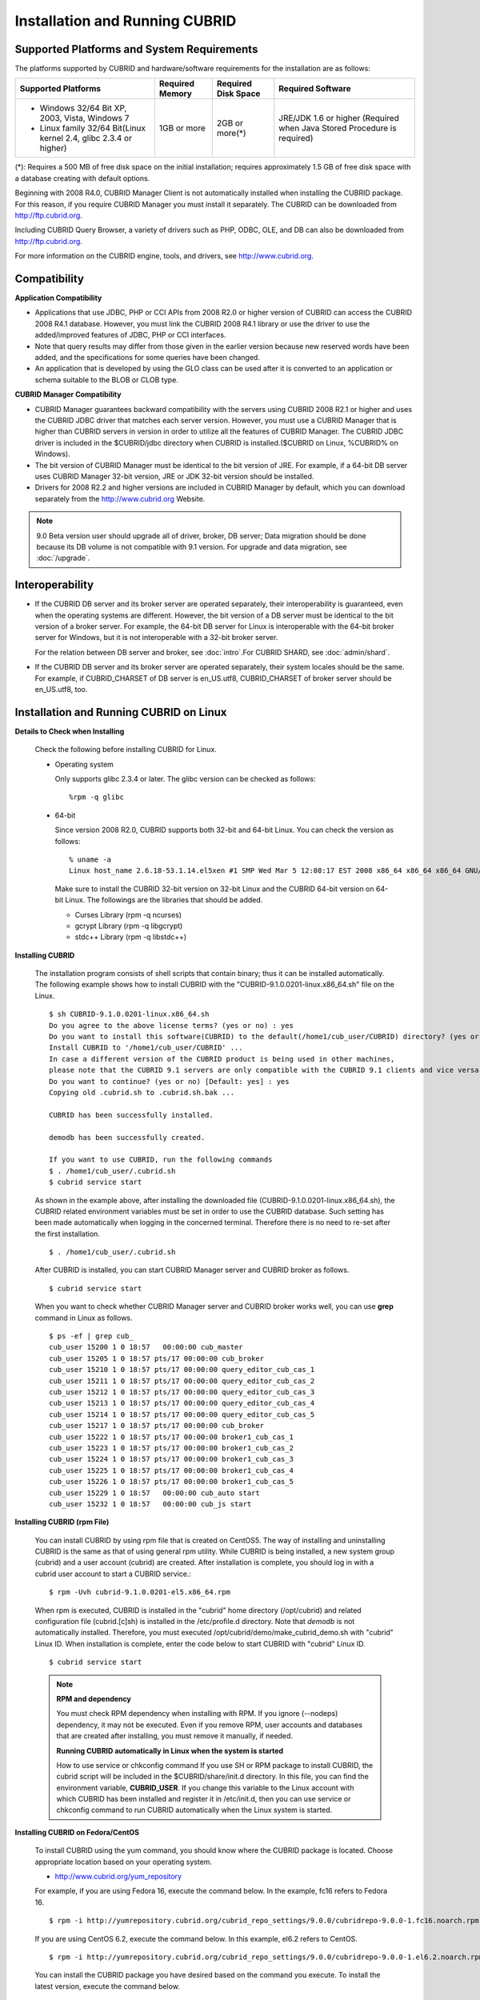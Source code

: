 .. _install-execute:

Installation and Running CUBRID
===============================

Supported Platforms and System Requirements
-------------------------------------------

The platforms supported by CUBRID and hardware/software requirements for the installation are as follows:

+---------------------------------------------------------------------+------------------+---------------------+--------------------------------------+
| Supported Platforms                                                 | Required Memory  | Required Disk Space | Required Software                    |
+=====================================================================+==================+=====================+======================================+
| * Windows 32/64 Bit XP, 2003, Vista, Windows 7                      | 1GB or more      | 2GB or more(\*)     | JRE/JDK 1.6 or higher                |
|                                                                     |                  |                     | (Required when Java Stored Procedure |
| * Linux family 32/64 Bit(Linux kernel 2.4, glibc 2.3.4 or higher)   |                  |                     | is required)                         |
+---------------------------------------------------------------------+------------------+---------------------+--------------------------------------+

(\*): Requires a 500 MB of free disk space on the initial installation; requires approximately 1.5 GB of free disk space with a database creating with default options.

Beginning with 2008 R4.0, CUBRID Manager Client is not automatically installed when installing the CUBRID package. For this reason, if you require CUBRID Manager you must install it separately. The CUBRID can be downloaded from http://ftp.cubrid.org.

Including CUBRID Query Browser, a variety of drivers such as PHP, ODBC, OLE, and DB can also be downloaded from http://ftp.cubrid.org.

For more information on the CUBRID engine, tools, and drivers, see http://www.cubrid.org.


Compatibility
-------------

**Application Compatibility**

*   Applications that use JDBC, PHP or CCI APIs from 2008 R2.0 or higher version of CUBRID can access the CUBRID 2008 R4.1 database. However, you must link the CUBRID 2008 R4.1 library or use the driver to use the added/improved features of JDBC, PHP or CCI interfaces.

*   Note that query results may differ from those given in the earlier version because new reserved words have been added, and the specifications for some queries have been changed.

*   An application that is developed by using the GLO class can be used after it is converted to an application or schema suitable to the BLOB or CLOB type.

**CUBRID Manager Compatibility**

*   CUBRID Manager guarantees backward compatibility with the servers using CUBRID 2008 R2.1 or higher and uses the CUBRID JDBC driver that matches each server version. However, you must use a CUBRID Manager that is higher than CUBRID servers in version in order to utilize all the features of CUBRID Manager. The CUBRID JDBC driver is included in the $CUBRID/jdbc directory when CUBRID is installed.($CUBRID on Linux, %CUBRID% on Windows).

*   The bit version of CUBRID Manager must be identical to the bit version of JRE. For example, if a 64-bit DB server uses CUBRID Manager 32-bit version, JRE or JDK 32-bit version should be installed.

*   Drivers for 2008 R2.2 and higher versions are included in CUBRID Manager by default, which you can download separately from the http://www.cubrid.org Website.

.. note:: 9.0 Beta version user should upgrade all of driver, broker, DB server; Data migration should be done because its DB volume is not compatible with 9.1 version.
    For upgrade and data migration, see :doc:`/upgrade`.

Interoperability
----------------

*   If the CUBRID DB server and its broker server are operated separately, their interoperability is guaranteed, even when the operating systems are different. However, the bit version of a DB server must be identical to the bit version of a broker server. For example, the 64-bit DB server for Linux is interoperable with the 64-bit broker server for Windows, but it is not interoperable with a 32-bit broker server.

    For the relation between DB server and broker, see :doc:`intro`.For CUBRID SHARD, see :doc:`admin/shard`.

*   If the CUBRID DB server and its broker server are operated separately, their system locales should be the same. For example, if CUBRID_CHARSET of DB server is en_US.utf8, CUBRID_CHARSET of broker server should be en_US.utf8, too.

Installation and Running CUBRID on Linux
----------------------------------------

**Details to Check when Installing**

    Check the following before installing CUBRID for Linux.

    * Operating system 

      Only supports glibc 2.3.4 or later.
      The glibc version can be checked as follows: ::
      
        %rpm -q glibc

    * 64-bit

      Since version 2008 R2.0, CUBRID supports both 32-bit and 64-bit Linux. You can check the version as follows: ::
      
        % uname -a
        Linux host_name 2.6.18-53.1.14.el5xen #1 SMP Wed Mar 5 12:08:17 EST 2008 x86_64 x86_64 x86_64 GNU/Linux

      Make sure to install the CUBRID 32-bit version on 32-bit Linux and the CUBRID 64-bit version on 64-bit Linux. The followings are the libraries that should be added.

      * Curses Library (rpm -q ncurses)
      * gcrypt Library (rpm -q libgcrypt)
      * stdc++ Library (rpm -q libstdc++)
  
**Installing CUBRID**

    The installation program consists of shell scripts that contain binary; thus it can be installed automatically. The following example shows how to install CUBRID with the "CUBRID-9.1.0.0201-linux.x86_64.sh" file on the Linux. ::

        $ sh CUBRID-9.1.0.0201-linux.x86_64.sh
        Do you agree to the above license terms? (yes or no) : yes
        Do you want to install this software(CUBRID) to the default(/home1/cub_user/CUBRID) directory? (yes or no) [Default: yes] : yes
        Install CUBRID to '/home1/cub_user/CUBRID' ...
        In case a different version of the CUBRID product is being used in other machines, 
        please note that the CUBRID 9.1 servers are only compatible with the CUBRID 9.1 clients and vice versa.
        Do you want to continue? (yes or no) [Default: yes] : yes
        Copying old .cubrid.sh to .cubrid.sh.bak ...

        CUBRID has been successfully installed.

        demodb has been successfully created.

        If you want to use CUBRID, run the following commands
        $ . /home1/cub_user/.cubrid.sh
        $ cubrid service start

    As shown in the example above, after installing the downloaded file (CUBRID-9.1.0.0201-linux.x86_64.sh), the CUBRID related environment variables must be set in order to use the CUBRID database. Such setting has been made automatically when logging in the concerned terminal. Therefore there is no need to re-set after the first installation. ::

        $ . /home1/cub_user/.cubrid.sh

    After CUBRID is installed, you can start CUBRID Manager server and CUBRID broker as follows. ::

        $ cubrid service start

    When you want to check whether CUBRID Manager server and CUBRID broker works well, you can use **grep** command in Linux as follows. ::

        $ ps -ef | grep cub_
        cub_user 15200 1 0 18:57   00:00:00 cub_master
        cub_user 15205 1 0 18:57 pts/17 00:00:00 cub_broker
        cub_user 15210 1 0 18:57 pts/17 00:00:00 query_editor_cub_cas_1
        cub_user 15211 1 0 18:57 pts/17 00:00:00 query_editor_cub_cas_2
        cub_user 15212 1 0 18:57 pts/17 00:00:00 query_editor_cub_cas_3
        cub_user 15213 1 0 18:57 pts/17 00:00:00 query_editor_cub_cas_4
        cub_user 15214 1 0 18:57 pts/17 00:00:00 query_editor_cub_cas_5
        cub_user 15217 1 0 18:57 pts/17 00:00:00 cub_broker
        cub_user 15222 1 0 18:57 pts/17 00:00:00 broker1_cub_cas_1
        cub_user 15223 1 0 18:57 pts/17 00:00:00 broker1_cub_cas_2
        cub_user 15224 1 0 18:57 pts/17 00:00:00 broker1_cub_cas_3
        cub_user 15225 1 0 18:57 pts/17 00:00:00 broker1_cub_cas_4
        cub_user 15226 1 0 18:57 pts/17 00:00:00 broker1_cub_cas_5
        cub_user 15229 1 0 18:57   00:00:00 cub_auto start
        cub_user 15232 1 0 18:57   00:00:00 cub_js start

**Installing CUBRID (rpm File)**

    You can install CUBRID by using rpm file that is created on CentOS5. The way of installing and uninstalling CUBRID is the same as that of using general rpm utility. While CUBRID is being installed, a new system group (cubrid) and a user account (cubrid) are created. After installation is complete, you should log in with a cubrid user account to start a CUBRID service.::

        $ rpm -Uvh cubrid-9.1.0.0201-el5.x86_64.rpm

    When rpm is executed, CUBRID is installed in the "cubrid" home directory (/opt/cubrid) and related configuration file (cubrid.[c]sh) is installed in the /etc/profile.d directory. Note that *demodb* is not automatically installed. Therefore, you must executed /opt/cubrid/demo/make_cubrid_demo.sh with "cubrid" Linux ID. When installation is complete, enter the code below to start CUBRID with "cubrid" Linux ID. ::

        $ cubrid service start

    .. note:: \

        **RPM and dependency**
        
        You must check RPM dependency when installing with RPM. If you ignore (--nodeps) dependency, it may not be executed. Even if you remove RPM, user accounts and databases that are created after installing, you must remove it manually, if needed.
        
        **Running CUBRID automatically in Linux when the system is started**
        
        How to use service or chkconfig command If you use SH or RPM package to install CUBRID, the cubrid script will be included in the $CUBRID/share/init.d directory. In this file, you can find the environment variable, **CUBRID_USER**. If you change this variable to the Linux account with which CUBRID has been installed and register it in /etc/init.d, then you can use service or chkconfig command to run CUBRID automatically when the Linux system is started.
    
**Installing CUBRID on Fedora/CentOS**

    To install CUBRID using the yum command, you should know where the CUBRID package is located. Choose appropriate location based on your operating system.

    *   `http://www.cubrid.org/yum_repository <http://www.cubrid.org/yum_repository>`_

    For example, if you are using Fedora 16, execute the command below. In the example, fc16 refers to Fedora 16. ::

        $ rpm -i http://yumrepository.cubrid.org/cubrid_repo_settings/9.0.0/cubridrepo-9.0.0-1.fc16.noarch.rpm

    If you are using CentOS 6.2, execute the command below. In this example, el6.2 refers to CentOS. ::

        $ rpm -i http://yumrepository.cubrid.org/cubrid_repo_settings/9.0.0/cubridrepo-9.0.0-1.el6.2.noarch.rpm

    You can install the CUBRID package you have desired based on the command you execute. To install the latest version, execute the command below. ::

        $ yum install cubrid

    To install the earlier version, you should include version information in the command. ::

        $ yum install cubrid-8.4.3

    After installation is complete, configure environment variables including installation path of CUBRID and then apply them to system.

**Installing CUBRID on Ubuntu**

    To install CUBRID using the apt-get command on Ubuntu, add the CUBRID storage first and then update the apt index. ::

        $ sudo add-apt-repository ppa:cubrid/cubrid
        $ sudo apt-get update

    To install the latest version, execute the command below. ::

        $ sudo apt-get install cubrid

    To install the earlier version, you should include version information in the command. ::

        $ sudo apt-get install cubrid-8.4.3

    After installation is complete, configure environment variables including installation path of CUBRID and then apply them to system.

**Upgrading CUBRID**

    When you specify an installation directory where the previous version of CUBRID is already installed, a message which asks to overwrite files in the directory will appear. Entering **no** will stop the installation. ::

        Directory '/home1/cub_user/CUBRID' exist!
        If a CUBRID service is running on this directory, it may be terminated abnormally.
        And if you don't have right access permission on this directory(subdirectories or files), install operation will be failed.
        Overwrite anyway? (yes or no) [Default: no] : yes

    Choose whether to overwrite the existing configuration files during the CUBRID installation. Entering **yes** will overwrite and back up them as extension .bak files. ::

        The configuration file (.conf or .pass) already exists. Do you want to overwrite it? (yes or no) : yes

    For more information on upgrading a database from a previous version to a new version, see :doc:`upgrade`.

**Configuring Environment**

    You can modify the environment such as service ports etc. edit the parameters of a configuration file located in the **$CUBRID/conf** directory. See :ref:`Installin-and-Running-on-Windows` for more information.

**Installing CUBRID Interfaces**

    You can see the latest information on interface modules such as CCI, JDBC, PHP, ODBC, OLE DB, ADO.NET, Ruby, Python and Node.js and install them by downloading files from `http://www.cubrid.org/wiki_apis <http://www.cubrid.org/wiki_apis>`_ .

    A simple description on each driver can be found on :doc:`/api/index`.

**Installing CUBRID Tools**

    You can see the latest information on tools such as CUBRID Manager and CUBRID Query Browser and install them by downloading files from `http://www.cubrid.org/wiki_tools <http://www.cubrid.org/wiki_tools>`_ .

    CUBRID Web Manager is started when the CUBRID is installed, and you can see this by accessing to https://localhost:8282/ .

.. _Installin-and-Running-on-Windows:

Installation and Running CUBRID on Windows
------------------------------------------

**Details to Check when Install**

    You should check the belows before installing CUBRID for Windows.
    
    * 64-bit

      Since version 2008 R2.0, CUBRID supports both 32-bit and 64-bit Windows. You can check the version by selecting [My Computer] > [System Properties]. Make sure to install the CUBRID 32-bit version on 32-bit Windows and the CUBRID 64-bit version on 64-bit Windows.

    If you want to install CUBRID on Windows Vista or higher, execute the installation file with administrative privileges.

    * On the popup menu after clicking right mouse button on the CUBRID installation file, choose [Execute as an administrator (A)].

**Installation Process**
    
    **Step 1: Specifying the directory to install**
    
    **Step 2: Selecting Setup Type**

    *   **Server and Driver Installation** : CUBRID Server, CSQL (a command line tool), interface drivers (OLE DB Provider, ODBC, JDBC, C API) are all installed.

    *   **Driver Installation** : Only the interface drivers (OLE DB Provider, ODBC, JDBC, C API) are  installed. You can select this type of installation if development or operation is performed by remote connection to the computer in which the CUBRID database server is installed.

    **Step 3: Creating a sample database**
        
        To create a sample database, it requires 300MB disk space. 
    
    **Step 4: Completing the installation**
    
        CUBRID Service Tray appears on the right bottom.

    .. note:: 
    
        CUBRID Service is automatically started when the system is rebooted. If you want to stop the  when the system is rebooted, change the "Start parameters" of "CUBRIDService" as "Stop"; "Control Panel > Administrative Tools > Services" and double-clicking "CUBRIDService", then pop-up window will be shown.

**Upgrading CUBRID**

    To install a new version of CUBRID in an environment in which a previous version has already been installed, select [CUBRID Service Tray] > [Exit] from the menu to stop currently running services, and then remove the previous version of CUBRID. Note that when you are prompted with "Do you want to delete all the existing version of databases and the configuration files?" you must select "No" to protect the existing databases.

    For more information on upgrading a database from a previous version to a new version, see :doc:`upgrade`.

    .. _Configuring-Environment-on-Windows:

**Configuring Environment**

    You can change configuration such as service ports to meet the user environment by changing the parameter values of following files which are located in the **%CUBRID%\\conf** directory. If a firewall has been configured, the ports used in CUBRID need to be opened.

    * **cm.conf**

      A configuration file for CUBRID Manager. The port that the Manager server process uses is called  **cm_port** and its default value is **8001** . Two ports are used and the port number is determined by the **cm_port** parameter. If 8001 is specified, 8001 and 8002 (configured number plus 1) ports will be used. For details, see `CUBRID Manager Manual <http://www.cubrid.org/wiki_tools/entry/cubrid-manager-manual>`_ .

    * **cm_httpd.conf**
     
      A configuration file for CUBRID Web Manager. **listen** is the port to be used in the web manager server process, and its default value is **8282**. For more details, see `CUBRID Web Manager Manual <http://www.cubrid.org/wiki_tools/entry/cubrid-web-manager-manual>`_ .

    * **cubrid.conf**

      A configuration file for server. You can use it to configure the following values: database memory, the number threads based on the number of concurrent users, communication port between broker and server, etc.  The port that a master process uses is called cubrid_port_id and its default value is 1523. For details, see :ref:`cubrid-conf-default-parameters`.

    * **cubrid_broker.conf**

      A configuration file for broker. You can use it to configure the following values: broker port, the number of application servers (CAS), SQL LOG, etc. The port that a broker uses is called **BROKER_PORT**. A port you see in the drivers such as JDBC is its corresponding broker's port. **APPL_SERVER_PORT** is a port that a broker application server (CAS) uses and it is added only in Windows. The default value is  **BROKER_PORT** +1. The number of ports used is the same as the number of CAS, starting from the specified port's number plus 1. For details, see :ref:`parameter-by-broker`.

      For example, if the value of **APPL_SERVER_PORT** is 35000 and the maximum number of CASs by **MAX_NUM_APPL_SERVER** is 50, then listening ports on CASs are 35000, 35001, ..., 35049.
      For more details, see :ref:`parameter-by-broker`. 
      
      The **CCI_DEFAULT_AUTOCOMMIT** broker parameter is supported since 2008 R4.0. The default value in the version is **OFF** and it is later changed to **ON** .  Therefore, users who have upgraded from 2008 R4.0 to 2008 R4.1 or later versions should change this value to **OFF** or configure the auto-commit mode to **OFF** .

**Installing CUBRID Interfaces**

    You can see the latest information on interface modules such as JDBC, PHP, ODBC, and OLE DB and install them by downloading files from `http://www.cubrid.org/wiki_apis <http://www.cubrid.org/wiki_apis>`_ .

    A simple description on each driver can be found on :doc:`/api/index`.

**Installing CUBRID Tools**

    You can see the latest information on tools such as CUBRID Manager and CUBRID Query Browser and install them by downloading files from `http://www.cubrid.org/wiki_tools <http://www.cubrid.org/wiki_tools>`_ .
    
    CUBRID Web Manager is started when the CUBRID is installed, and you can see this by accessing to `https://localhost:8282/ <https://localhost:8282/>`_.


            